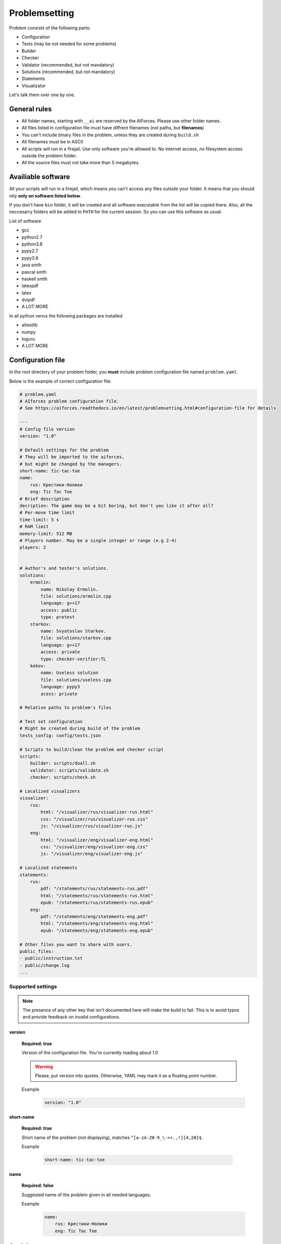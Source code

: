 Problemsetting
**************

Problem consists of the following parts:

- Configuration
- Tests (may be not needed for some problems)
- Builder
- Checker
- Validator (recommended, but not mandatory)
- Solutions (recommended, but not mandatory)
- Statements
- Visualizator

Let's talk them over one by one.

General rules
=============

- All folder names, starting with ``__ai`` are reserved by the AIForces. Please use other folder names.
- All files listed in configuration file must have diffrent filenames (not paths, but **filenames**)
- You can't include binary files in the problem, unless they are created during ``build.sh``
- All filenames must be in ASCII
- All scripts will run in a firejail. Use only software you're allowed to. No internet access, no filesystem access outside the problem folder.
- All the source files must not take more than 5 megabytes.

Availiable software
===================

All your scripts will run in a firejail, which means you can't access any files outside your folder.
It means that you should rely **only on software listed below**.

If you don't have ``bin`` folder, it will be created and all software executable
from the list will be copied there. Also, all the neccesarry folders will be added to
``PATH`` for the current session. So you can use this software as usual.

List of software

- gcc
- python2.7
- python3.8
- pypy2.7
- pypy3.8
- java smth
- pascal smth
- haskell smth
- latexpdf
- latex
- dvipdf
- A LOT MORE

In all python venvs the following packages are installed

- aitestlib
- numpy
- loguru
- A LOT MORE

Configuration file
==================

In the root directory of your problem folder, you **must** include problem configuration file named ``problem.yaml``.

Below is the example of correct configuration file:

.. code-block:: yaml
    
   # problem.yaml
   # AIforces problem configuration file.
   # See https://aiforces.readthedocs.io/en/latest/problemsetting.html#configuration-file for details

   ---
   # Config file version
   version: "1.0"

   # Default settings for the problem
   # They will be imported to the aiforces,
   # but might be changed by the managers.
   short-name: tic-tac-toe
   name:
       rus: Крестики-Нолики
       eng: Tic Tac Toe
   # Brief description
   decription: The game may be a bit boring, but don't you like it after all?
   # Per-move time limit
   time-limit: 5 s
   # RAM limit
   memory-limit: 512 MB
   # Players number. May be a single integer or range (e.g 2-4)
   players: 2


   # Author's and tester's solutions.
   solutions:
       ermolin:
           name: Nikolay Ermolin.
           file: solutions/ermolin.cpp
           language: g++17
           access: public
           type: pretest
       starkov:
           name: Svyatoslav Starkov.
           file: solutions/starkov.cpp
           language: g++17
           access: private
           type: checker-verifier:TL
       kekov:
           name: Useless solution
           file: solutions/useless.cpp
           language: pypy3
           acess: private

   # Relative paths to problem's files

   # Test set configuration
   # Might be created during build of the problem
   tests_config: config/tests.json

   # Scripts to build/clean the problem and checker script
   scripts:
       builder: scripts/doall.sh
       validator: scripts/validate.sh
       checker: scripts/check.sh

   # Localized visualizers
   visualizer:
       rus:
           html: "/visualizer/rus/visualizer-rus.html"
           css: "/visualizer/rus/visualizer-rus.css"
           js: "/visualizer/rus/visualizer-rus.js"
       eng:
           html: "/visualizer/eng/visualizer-eng.html"
           css: "/visualizer/eng/visualizer-eng.css"
           js: "/visualizer/eng/visualizer-eng.js"

   # Localized statements
   statements:
       rus:
           pdf: "/statements/rus/statements-rus.pdf"
           html: "/statements/rus/statements-rus.html"
           epub: "/statements/rus/statements-rus.epub"
       eng:
           pdf: "/statements/eng/statements-eng.pdf"
           html: "/statements/eng/statements-eng.html"
           epub: "/statements/eng/statements-eng.epub"

   # Other files you want to share with users.
   public_files:
   - public/instruction.txt
   - public/change.log
   ...

Supported settings
------------------

.. note::
   The presence of any other key that isn’t documented here will make the build to fail.
   This is to avoid typos and provide feedback on invalid configurations.

version
^^^^^^^
   **Required: true**

   Version of the configuration file. You're currently reading about 1.0

   .. warning::
      Please, put version into quotes. Otherwise, YAML may mark it as a floating point number.

   Example
      .. code-block:: yaml

         version: "1.0"

short-name
^^^^^^^^^^
   **Required: true**

   Short name of the problem (not displaying), matches ``^[a-zA-Z0-9_\-=+.,!]{4,20}$``.

   Example
        
      .. code-block:: yaml

         short-name: tic-tac-toe

name
^^^^
   **Required: false**

   Suggested name of the problem given in all needed languages.

   Example
      .. code-block:: yaml

         name:
             rus: Крестики-Нолики
             eng: Tic Tac Toe

description
^^^^^^^^^^^
   **Required: false**

   Suggested brief description of the problem.

   Example
      .. code-block:: yaml

         decription: The game may be a bit boring, but don't you like it after all?

time-limit
^^^^^^^^^^
   **Required: false**

   Suggested per-move time limit for the problem.
   You can use following units:

   - ms - millisecond (1/1000 of a second)
   - s - second

   Value can't be more than 1 minute.

   Example
      .. code-block:: yaml

         time-limit: 5 s

memory-limit
^^^^^^^^^^^^
   **Required: false**

   Suggested per-move memory limit for the problem.
   You can use following multiples:

   - `B` for bytes
   - `kB` for kilobytes
   - `KiB` for kibibytes
   - `MB` for megabytes
   - `MiB` for mebibyte

   Value can't me more than 1 GB.

   Example
      .. code-block:: yaml

         memory-limit: 512 MB

players
^^^^^^^
   **Required: true**

   Number of players, which compete together. May be a single integer or range of integers.

   Example
      .. code-block:: yaml

         players: 2

      .. code-block:: yaml

         players: 2-4

solutions
^^^^^^^^^
   **Required: false**

   Describes Author's and tester's solutions.

   - ``access`` may be private, protected or public.

   - ``language`` is one of the :ref:`supported programming languages <languages-label>`.

   You may set ``type`` of the solution to ``pretest`` or ``checker-verifier:[VERDICT]``,
   where ``[VERDICT]`` is one of :ref:`system verdicts <verdicts-label>`. If you omit the field, the 
   solution will not serve the particular purpose, but still will be available.

   Read more about :ref:`solutions-label`

   Example
      .. code-block:: yaml

         # Authors and testers solutions.
         solutions:
             ermolin:
                 name: Nikolay Ermolin.
                 file: solutions/ermolin.cpp
                 language: g++17
                 access: public
                 type: pretest
             starkov:
                 name: Svyatoslav Starkov.
                 file: solutions/starkov.cpp
                 language: g++17
                 access: private
                 type: checker-verifier:TL
             kekov:
                 name: Useless solution
                 file: solutions/useless.cpp
                 language: pypy3
                 acess: private

tests_config
^^^^^^^^^^^^
   **Required: true**

   JSON file, which stores tests configuration. May be created during run of ``build.sh`` script.

   Example
      .. code-block:: yaml

          tests_config: config/tests.json

scripts
^^^^^^^
   
   Files of problem scripts.

   (TODO addreference)
   Builder is preparing the problem for working.
   Validator script reads test file and strctly checks it validity. Read more. 
   Checker script starts runs challenges and produces logs. Read more.

   builder
      **Required: false**
   validator
      **Required: false**
   checker
      **Required: true**

   Example
      .. code-block:: yaml

         scripts:
             builder: scripts/doall.sh
             validator: scripts/validate.sh
             checker: scripts/check.sh


visualizer
^^^^^^^^^^
   **Required: true**

   Visualizer web page files, localized for several languages.

   Use `ISO 639-2 <https://www.loc.gov/standards/iso639-2/php/code_list.php>`
   Codes for the Representation of Names of Languages.

   Example
      .. code-block:: yaml

         visualizer:
             rus:
                 html: "/visualizer/rus/visualizer-rus.html"
                 css: "/visualizer/rus/visualizer-rus.css"
                 js: "/visualizer/rus/visualizer-rus.js"
             eng:
                 html: "/visualizer/eng/visualizer-eng.html"
                 css: "/visualizer/eng/visualizer-eng.css"
                 js: "/visualizer/eng/visualizer-eng.js"

statements
^^^^^^^^^^
   **Required: true**

   Statements of the problem, given in different formats and different languages.

   Use `ISO 639-2 <https://www.loc.gov/standards/iso639-2/php/code_list.php>`
   Codes for the Representation of Names of Languages.

   Example
      .. code-block:: yaml

         rus:
             pdf: "/statements/rus/statements-rus.pdf"
             html: "/statements/rus/statements-rus.html"
             epub: "/statements/rus/statements-rus.epub"
         eng:
             pdf: "/statements/eng/statements-eng.pdf"
             html: "/statements/eng/statements-eng.html"
             epub: "/statements/eng/statements-eng.epub"


public_files
^^^^^^^^^^^^
   **Required: false**

   Any other files that you want to share with the problem.

   Example
      .. code-block:: yaml

         public_files:
         - public/instruction.txt
         - public/change.log



Tests
=====

One challenge configuration is called *Test*. It can be for example, one level from the game.
If you need to prepare files, describing the tests, you can do it while building or upload them with the problem.

What you **must** create is a tests configuration file and add path it to problem's config. However,
this file may be generated during run of *Builder*. Tests configuration
looks like this JSON:

.. code-block:: json

   [
      {
         "id": 0,
         "name": "Mega Level 1",
         "file": "tests/01",
         "public-description": "First and most simple test in the testset",
         "hidden-description": "The solution is quite simple, just ..."
      }

      {
         "id": 1,
      }
   ]

Actually, you may omit any informatoin except ``id``. If your game is not about different levels, create only one test.


Builder
=======

Builder is the script aiming to build the problem from sources. It usually includes:

- Compiling visualizer
- Compiling checker, test_generator, validator
- Generating tests and test config

Checker
=======

Checker is a script used to perform challenges between multiple players. Interface works as follows:

Command line arguments

   --players_cmds cmds
      ready bash commands to start solutions
   --players_files files
      binary files of the solutions (needed for firejail)
   --test_id id
      test id number
   --test_file file
      test file (if was mentioned)
   --time_limit seconds
      Per move time limit
   --memory_limit bytes
      RAM limit
   --streams_log_file file
      Filename of the output stdin/stdout/stderr log
   --game_log_file file
      Filename of the output game log
   --result_log_file file
      Filename of the output game result file, includes scores and verdicts.

Checker should produce logs of the following format:

Any checker logs written to stderr will be saved for internal use.

TODO streams, game, result log format

Validator
=========

Validator is a script, which reads test file from the stdin and checks it for validity.
Any logs written to stderr will be saved for internal use. If test is incorrect, validator must finish the process
with non-zero exit cdde. Validation is performed automatically by ``problem-verifier``.

.. _solutions-label:

Solutions
=========

Solutions are created by problem's authors and testers. They serve 3 purposes:

- Show examples of solutions to the participants
- Verify that checker works correctly
- Pretesting the submissions.

Solution access modifiers are supported. Solution can be public, private or protected.

- Public solutions are used as example solutions for participants
- Protected solutions can be played with, but source code is kept private
- Private solutions can't be interacted with directly.

Solutions marked as pretests **must** finish with the ``OK`` verdict. They are used as opponents
for the participant's solutions on pretests. The only aim of pretest is to warn participant in case
his solution behaves wrongly. Mind that it's a good idea to make pretests public or at least
protected, so that participants could see why their solution fails the pretests.

When you create a checker verifier, design it in such way, that it get the same verdict with any opponent and test number.
Use this expected verdict in solution configuration.

Also all solutions, used for pretests, are used as checker verifiers and are expected to have ``OK`` verdict.
You don't have to add them to the list one more time.

Statements
==========

Statements are usually written in LaTex and compiled into 3 diffeent formats(pdf, html, epub) for comfortable usage.
You need to compile separate statements for each language. They must be compiled during ``build.sh``.

Visualizator
============

Visualizer is a webpage, which uses API (how? TODO) to download logs of the challenge and visualize the game in a
convinient way.

TODO
